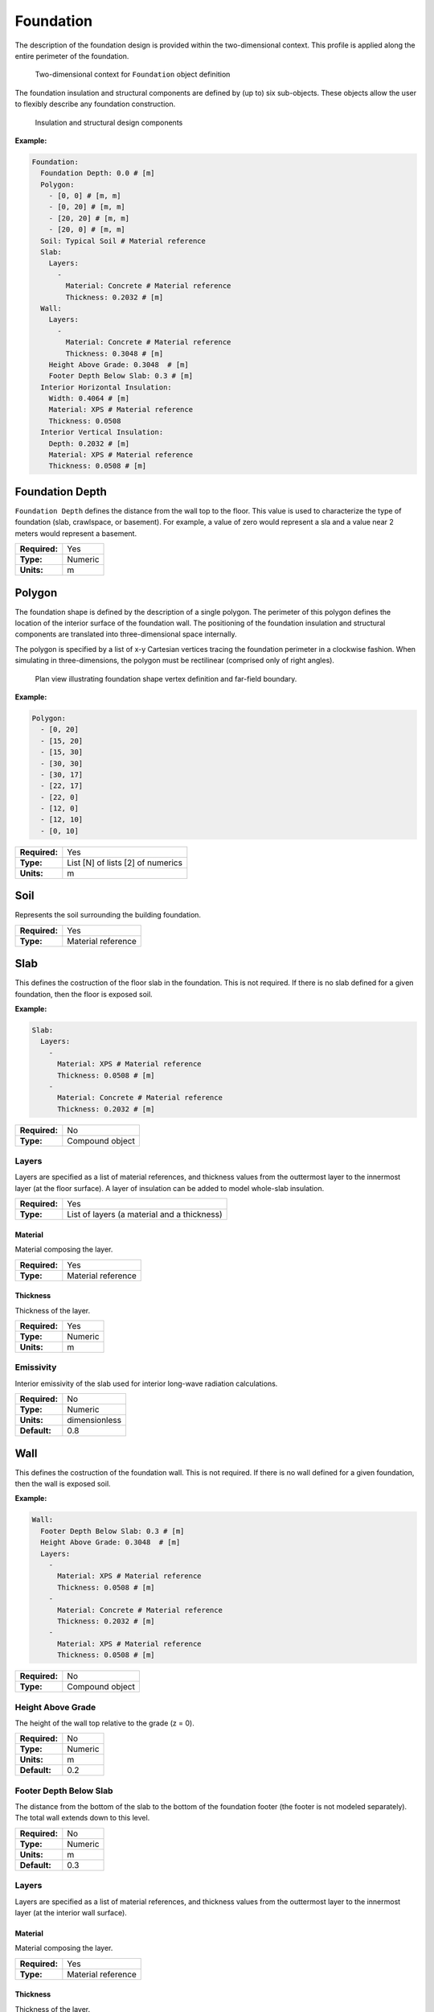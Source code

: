 .. _foundation:

Foundation
==========

The description of the foundation design is provided within the two-dimensional context. This profile is applied along the entire perimeter of the foundation.

.. figure:: ../images/context.png

   Two-dimensional context for ``Foundation`` object definition

The foundation insulation and structural components are defined by (up to) six sub-objects. These objects allow the user to flexibly describe any foundation construction.

.. figure:: ../images/components.png

   Insulation and structural design components

**Example:**

.. code-block:: yaml

  Foundation:
    Foundation Depth: 0.0 # [m]
    Polygon:
      - [0, 0] # [m, m]
      - [0, 20] # [m, m]
      - [20, 20] # [m, m]
      - [20, 0] # [m, m]
    Soil: Typical Soil # Material reference
    Slab:
      Layers:
        -
          Material: Concrete # Material reference
          Thickness: 0.2032 # [m]
    Wall:
      Layers:
        -
          Material: Concrete # Material reference
          Thickness: 0.3048 # [m]
      Height Above Grade: 0.3048  # [m]
      Footer Depth Below Slab: 0.3 # [m]
    Interior Horizontal Insulation:
      Width: 0.4064 # [m]
      Material: XPS # Material reference
      Thickness: 0.0508
    Interior Vertical Insulation:
      Depth: 0.2032 # [m]
      Material: XPS # Material reference
      Thickness: 0.0508 # [m]

Foundation Depth
----------------

``Foundation Depth`` defines the distance from the wall top to the floor. This value is used to characterize the type of foundation (slab, crawlspace, or basement). For example, a value of zero would represent a sla and a value near 2 meters would represent a basement.

=============   =======
**Required:**   Yes
**Type:**       Numeric
**Units:**      m
=============   =======

.. _polygon:

Polygon
-------

The foundation shape is defined by the description of a single polygon. The perimeter of this polygon defines the location of the interior surface of the foundation wall. The positioning of the foundation insulation and structural components are translated into three-dimensional space internally.

The polygon is specified by a list of x-y Cartesian vertices tracing the foundation perimeter in a clockwise fashion. When simulating in three-dimensions, the polygon must be rectilinear (comprised only of right angles).

.. figure:: ../images/polygon.png

   Plan view illustrating foundation shape vertex definition and far-field boundary.

**Example:**

.. code-block:: yaml

    Polygon:
      - [0, 20]
      - [15, 20]
      - [15, 30]
      - [30, 30]
      - [30, 17]
      - [22, 17]
      - [22, 0]
      - [12, 0]
      - [12, 10]
      - [0, 10]

=============   =================================
**Required:**   Yes
**Type:**       List [N] of lists [2] of numerics
**Units:**      m
=============   =================================


Soil
----

Represents the soil surrounding the building foundation.

=============   ==================
**Required:**   Yes
**Type:**       Material reference
=============   ==================


Slab
----

This defines the costruction of the floor slab in the foundation. This is not required. If there is no slab defined for a given foundation, then the floor is exposed soil.

**Example:**

.. code-block:: yaml

  Slab:
    Layers:
      -
        Material: XPS # Material reference
        Thickness: 0.0508 # [m]
      -
        Material: Concrete # Material reference
        Thickness: 0.2032 # [m]

=============   ===============
**Required:**   No
**Type:**       Compound object
=============   ===============

Layers
^^^^^^

Layers are specified as a list of material references, and thickness values from the outtermost layer to the innermost layer (at the floor surface). A layer of insulation can be added to model whole-slab insulation.

=============   ===========================================
**Required:**   Yes
**Type:**       List of layers (a material and a thickness)
=============   ===========================================

Material
""""""""

Material composing the layer.

=============   ==================
**Required:**   Yes
**Type:**       Material reference
=============   ==================

Thickness
"""""""""

Thickness of the layer.

=============   =======
**Required:**   Yes
**Type:**       Numeric
**Units:**      m
=============   =======


Emissivity
^^^^^^^^^^

Interior emissivity of the slab used for interior long-wave radiation calculations.

=============   =============
**Required:**   No
**Type:**       Numeric
**Units:**      dimensionless
**Default:**    0.8
=============   =============

Wall
----

This defines the costruction of the foundation wall. This is not required. If there is no wall defined for a given foundation, then the wall is exposed soil.

**Example:**

.. code-block:: yaml

  Wall:
    Footer Depth Below Slab: 0.3 # [m]
    Height Above Grade: 0.3048  # [m]
    Layers:
      -
        Material: XPS # Material reference
        Thickness: 0.0508 # [m]
      -
        Material: Concrete # Material reference
        Thickness: 0.2032 # [m]
      -
        Material: XPS # Material reference
        Thickness: 0.0508 # [m]

=============   ===============
**Required:**   No
**Type:**       Compound object
=============   ===============

Height Above Grade
^^^^^^^^^^^^^^^^^^

The height of the wall top relative to the grade (z = 0).

=============   =======
**Required:**   No
**Type:**       Numeric
**Units:**      m
**Default:**    0.2
=============   =======

Footer Depth Below Slab
^^^^^^^^^^^^^^^^^^^^^^^

The distance from the bottom of the slab to the bottom of the foundation footer (the footer is not modeled separately). The total wall extends down to this level.

=============   =======
**Required:**   No
**Type:**       Numeric
**Units:**      m
**Default:**    0.3
=============   =======

Layers
^^^^^^

Layers are specified as a list of material references, and thickness values from the outtermost layer to the innermost layer (at the interior wall surface).

Material
""""""""

Material composing the layer.

=============   ==================
**Required:**   Yes
**Type:**       Material reference
=============   ==================

Thickness
"""""""""

Thickness of the layer.

=============   =======
**Required:**   Yes
**Type:**       Numeric
**Units:**      m
=============   =======

Interior Emissivity
^^^^^^^^^^^^^^^^^^^

Interior emissivity of the wall used for interior long-wave radiation calculations.

=============   =============
**Required:**   No
**Type:**       Numeric
**Units:**      dimensionless
**Default:**    0.8
=============   =============

Exterior Emissivity
^^^^^^^^^^^^^^^^^^^

Exterior emissivity of the wall used for exterior long-wave radiation calculations.

=============   =============
**Required:**   No
**Type:**       Numeric
**Units:**      dimensionless
**Default:**    0.8
=============   =============

Exterior Absorptivity
^^^^^^^^^^^^^^^^^^^^^

Exterior absorptivity of the wall used for calculating absorbed solar radiation.

=============   =============
**Required:**   No
**Type:**       Numeric
**Units:**      dimensionless
**Default:**    0.8
=============   =============

Interior Horizontal Insulation
------------------------------

This defines the position, dimensions, and material of interior horizontal insulation. Interior horizontal insulation begins at the wall’s interior surface and extends inward and downward to a user-specified width and thickness at a user-specified depth at or below the `Foundation Depth`_.

**Example:**

.. code-block:: yaml

  Interior Horizontal Insulation:
    Material: XPS # Material reference
    Thickness: 0.0508 # [m]
    Width: 0.4064 # [m]

=============   ===============
**Required:**   No
**Type:**       Compound object
=============   ===============


Material
^^^^^^^^

Insulation material reference.

=============   ==================
**Required:**   Yes
**Type:**       Material reference
=============   ==================

Thickness
^^^^^^^^^

Thickness of the insulation.

=============   =======
**Required:**   Yes
**Type:**       Numeric
**Units:**      m
=============   =======

Depth
^^^^^

Depth of the insulation measured from the bottom of the slab to the top of the insulation.

=============   =======
**Required:**   No
**Type:**       Numeric
**Units:**      m
**Default:**    0.0
=============   =======

Width
^^^^^

Width of the insulation extending from the interior wall surface.

=============   =======
**Required:**   Yes
**Type:**       Numeric
**Units:**      m
=============   =======

Interior Vertical Insulation
----------------------------

This defines the position, dimensions, and material of interior vertical insulation. Interior vertical insulation begins at the wall top and extends downward and inward to a user-specified depth and thickness. The depth can be specified to model partial interior wall insulation.

**Example:**

.. code-block:: yaml

  Interior Vertical Insulation:
    Material: XPS # Material reference
    Thickness: 0.0508 # [m]
    Depth: 0.6096  # [m]

=============   ===============
**Required:**   No
**Type:**       Compound object
=============   ===============

Material
^^^^^^^^

Insulation material reference.

=============   ==================
**Required:**   Yes
**Type:**       Material reference
=============   ==================

Thickness
^^^^^^^^^

Thickness of the insulation.

=============   =======
**Required:**   Yes
**Type:**       Numeric
**Units:**      m
=============   =======

Depth
^^^^^

Depth of the insulation measured from the wall top to the bottom of the insulation.

=============   =======
**Required:**   Yes
**Type:**       Numeric
**Units:**      m
=============   =======

Exterior Horizontal Insulation
------------------------------

This defines the position, dimensions, and material of exterior horizontal insulation. Exterior horizontal insulation begins at the wall’s exterior surface and extends outward and downward to a user-specified width and thickness at a user-specified depth at or below the grade level.

**Example:**

.. code-block:: yaml

  Exterior Horizontal Insulation:
    Material: XPS # Material reference
    Thickness: 0.0508 # [m]
    Width: 0.6096 # [m]

=============   ===============
**Required:**   No
**Type:**       Compound object
=============   ===============


Material
^^^^^^^^

Insulation material reference.

=============   ==================
**Required:**   Yes
**Type:**       Material reference
=============   ==================

Thickness
^^^^^^^^^

Thickness of the insulation.

=============   =======
**Required:**   Yes
**Type:**       Numeric
**Units:**      m
=============   =======

Depth
^^^^^

Depth of the insulation measured from the exterior grade to the top of the insulation.

=============   =======
**Required:**   No
**Type:**       Numeric
**Units:**      m
**Default:**    0.0
=============   =======

Width
^^^^^

Width of the insulation extending from the interior wall surface.

=============   =======
**Required:**   Yes
**Type:**       Numeric
**Units:**      m
=============   =======


Exterior Vertical Insulation
----------------------------

This defines the position, dimensions, and material of exterior vertical insulation. Exterior vertical insulation begins at the wall top and extends downward and outward to a user-specified depth and thickness.

**Example:**

.. code-block:: yaml

  Exterior Vertical Insulation:
    Material: XPS # Material reference
    Thickness: 0.0508 # [m]
    Depth: 2.0  # [m]

=============   ===============
**Required:**   No
**Type:**       Compound object
=============   ===============

Material
^^^^^^^^

Insulation material reference.

=============   ==================
**Required:**   Yes
**Type:**       Material reference
=============   ==================

Thickness
^^^^^^^^^

Thickness of the insulation.

=============   =======
**Required:**   Yes
**Type:**       Numeric
**Units:**      m
=============   =======

Depth
^^^^^

Depth of the insulation measured from the wall top to the bottom of the insulation.

=============   =======
**Required:**   Yes
**Type:**       Numeric
**Units:**      m
=============   =======

Soil Absorptivity
-----------------

Solar absorptivity of the soil or grade surface.

=============   =============
**Required:**   No
**Type:**       Numeric
**Units:**      dimensionless
**Default:**    0.8
=============   =============

Soil Emissivity
---------------

Long-wave emissivity of the soil or grade surface.

=============   =============
**Required:**   No
**Type:**       Numeric
**Units:**      dimensionless
**Default:**    0.8
=============   =============

Surface Roughness
-----------------

Represents the relief of the surface. This value is used to calculate forced convection and the wind speed near the grade surface. Roughness values in the table below are converted from the more qualitative rougness values used in DOE-2 and EnergyPlus. Estimates for soil, gravel, and grass are also shown.

===============  =============
Example Surface  Roughness [m]
===============  =============
Glass                0.00000
Smooth Plaster       0.00044
Clear Pine           0.00052
Concrete             0.00208
Brick                0.00268
Stucco               0.00468
Soil                 0.00500
Gravel               0.01200
Grass                0.03000
===============  =============

=============   =======
**Required:**   No
**Type:**       Numeric
**Units:**      m
**Default:**    0.03
=============   =======

Orientation
-----------

Defines the orientation of the building clockwise relative to North (East = :math:`\pi/2`, South = :math:`\pi`, West = :math:`3\pi/2`). This is used to calculate the solar incidence and wind direction relative to exterior vertical foundation surfaces.

=============   =======
**Required:**   No
**Type:**       Numeric
**Units:**      radians
**Default:**    0.0
=============   =======

Perimeter Surface Width
-----------------------

This value is used to define a portion of the slab's perimeter separately from the slab core. This will affect the meshing of the slab, but is intended primarily for separate output reporting for each region.

=============   =======
**Required:**   No
**Type:**       Numeric
**Units:**      m
**Default:**    0.0
=============   =======
